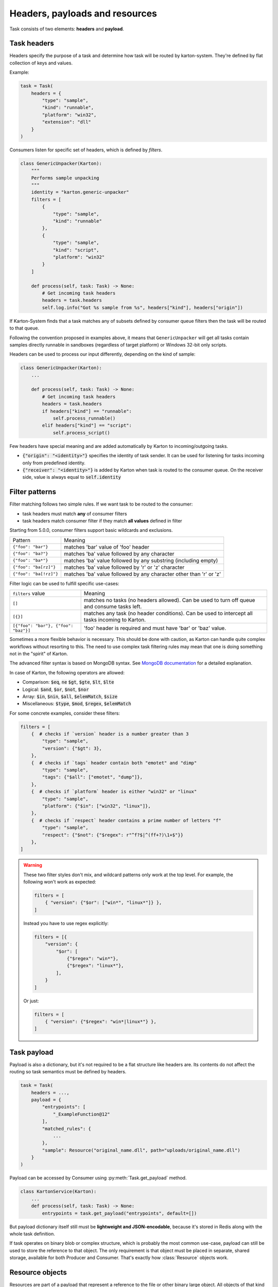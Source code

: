 Headers, payloads and resources
=================================

Task consists of two elements: **headers** and **payload**. 

Task headers
------------

Headers specify the purpose of a task and determine how task will be routed by karton-system. They're defined by flat collection of keys and values.

Example:

.. code-block:: python

    task = Task(
        headers = {
            "type": "sample",
            "kind": "runnable",
            "platform": "win32",
            "extension": "dll"
        }
    )

Consumers listen for specific set of headers, which is defined by `filters`.


.. code-block:: python

    class GenericUnpacker(Karton):
        """
        Performs sample unpacking
        """
        identity = "karton.generic-unpacker"
        filters = [
            {
                "type": "sample",
                "kind": "runnable"
            },
            {
                "type": "sample",
                "kind": "script",
                "platform": "win32"
            }
        ]

        def process(self, task: Task) -> None:
            # Get incoming task headers
            headers = task.headers
            self.log.info("Got %s sample from %s", headers["kind"], headers["origin"])

If Karton-System finds that a task matches any of subsets defined by consumer queue filters then the task will be routed to that queue.

Following the convention proposed in examples above, it means that ``GenericUnpacker`` will get all tasks contain samples directly runnable in sandboxes (regardless of target platform) or Windows 32-bit only scripts.

Headers can be used to process our input differently, depending on the kind of sample:

.. code-block:: python

    class GenericUnpacker(Karton):
        ...

        def process(self, task: Task) -> None:
            # Get incoming task headers
            headers = task.headers
            if headers["kind"] == "runnable":
                self.process_runnable()
            elif headers["kind"] == "script":
                self.process_script()

Few headers have special meaning and are added automatically by Karton to incoming/outgoing tasks.

- :code:`{"origin": "<identity>"}` specifies the identity of task sender. It can be used for listening for tasks incoming only from predefined identity.
- :code:`{"receiver": "<identity>"}` is added by Karton when task is routed to the consumer queue. On the receiver side, value is always equal to :code:`self.identity`

Filter patterns
---------------

.. versionadded:: 5.0.0

Filter matching follows two simple rules. If we want task to be routed to the consumer:

- task headers must match **any** of consumer filters
- task headers match consumer filter if they match **all values** defined in filter

Starting from 5.0.0, consumer filters support basic wildcards and exclusions.

========================  ==============================================================================
       Pattern                                           Meaning
------------------------  ------------------------------------------------------------------------------
``{"foo": "bar"}``        matches 'bar' value of 'foo' header
``{"foo": "ba?"}``        matches 'ba' value followed by any character
``{"foo": "ba*"}``        matches 'ba' value followed by any substring (including empty)
``{"foo": "ba[rz]"}``     matches 'ba' value followed by 'r' or 'z' character
``{"foo": "ba[!rz]"}``    matches 'ba' value followed by any character other than 'r' or 'z'
========================  ==============================================================================

Filter logic can be used to fulfill specific use-cases:

====================================  ==============================================================================
   ``filters`` value                                     Meaning
------------------------------------  ------------------------------------------------------------------------------
``[]``                                matches no tasks (no headers allowed). Can be used to turn off queue and consume tasks left.
``[{}]``                              matches any task (no header conditions). Can be used to intercept all tasks incoming to Karton.
``[{"foo": "bar"}, {"foo": "baz"}]``  'foo' header is required and must have 'bar' or 'baz' value.
====================================  ==============================================================================

.. versionadded:: 5.4.1

Sometimes a more flexible behavior is necessary. This should be done with caution, as Karton can handle quite complex
workflows without resorting to this. The need to use complex task filtering rules may mean that one is doing something not in the "spirit" of Karton.

The advanced filter syntax is based on MongoDB syntax. See `MongoDB documentation <https://www.mongodb.com/docs/manual/reference/operator/query/>`_
for a detailed explanation.

In case of Karton, the following operators are allowed:

- Comparison: :code:`$eq`, :code:`ne` :code:`$gt`, :code:`$gte`, :code:`$lt`, :code:`$lte` 
- Logical: :code:`$and`, :code:`$or`, :code:`$not`, :code:`$nor`
- Array: :code:`$in`, :code:`$nin`, :code:`$all`, :code:`$elemMatch`, :code:`$size`
- Miscellaneous: :code:`$type`, :code:`$mod`, :code:`$regex`, :code:`$elemMatch`

For some concrete examples, consider these filters:

.. code-block:: python

    filters = [
        {  # checks if `version` header is a number greater than 3
            "type": "sample",
            "version": {"$gt": 3},
        },
        {  # checks if `tags` header contain both "emotet" and "dimp"
            "type": "sample",
            "tags": {"$all": ["emotet", "dump"]},
        },
        {  # checks if `platform` header is either "win32" or "linux"
            "type": "sample",
            "platform": {"$in": ["win32", "linux"]},
        },
        {  # checks if `respect` header contains a prime number of letters "f"
            "type": "sample",
            "respect": {"$not": {"$regex": r"^f?$|^(ff+?)\1+$"}}
        },
    ]

.. warning::

    These two filter styles don't mix, and wildcard patterns only work at the top level.
    For example, the following won't work as expected:

    .. code-block:: python

        filters = [
            { "version": {"$or": ["win*", "linux*"]} },
        ]

    Instead you have to use regex explicitly: 

    .. code-block:: python

        filters = [{
            "version": {
                "$or": [
                    {"$regex": "win*"},
                    {"$regex": "linux*"},
                ],
            }
        ]

    Or just:

    .. code-block:: python

        filters = [
            { "version": {"$regex": "win*|linux*"} },
        ]


Task payload
------------

Payload is also a dictionary, but it's not required to be a flat structure like headers are. Its contents do not affect the routing so task semantics must be defined by headers.

.. code-block:: python

    task = Task(
        headers = ...,
        payload = {
            "entrypoints": [
                "_ExampleFunction@12"
            ],
            "matched_rules": {
                ...
            },
            "sample": Resource("original_name.dll", path="uploads/original_name.dll")
        }
    )

Payload can be accessed by Consumer using :py:meth:`Task.get_payload` method.

.. code-block:: python

    class KartonService(Karton):
        ...
        def process(self, task: Task) -> None:
            entrypoints = task.get_payload("entrypoints", default=[])

But payload dictionary itself still must be **lightweight and JSON-encodable**, because it's stored in Redis along with the whole task definition. 

If task operates on binary blob or complex structure, which is probably the most common use-case, payload can still be used to store the reference to that object. The only requirement is that object must be placed in separate, shared storage, available for both Producer and Consumer. That's exactly how :class:`Resource` objects work.

Resource objects
----------------

Resources are part of a payload that represent a reference to the file or other binary large object. All objects of that kind are stored in S3-compatible storage, which is used as shared object storage between Karton subsystems.

.. code-block:: python

    task = Task(
        headers = ...,
        payload = {
            "sample": Resource("original_name.dll", path="uploads/original_name.dll")
        }
    )

Resource objects created by producer (:class:`LocalResource`) are uploaded to S3 and transformed to :class:`RemoteResource` objects.
RemoteResource is lazy object that allows to download the object contents via :py:attr:`RemoteResource.content` property.


.. code-block:: python

    class GenericUnpacker(Karton):
        ...

        def unpack(self, packed_content: bytes) -> bytes:
            ...

        def process(self, task: Task) -> None:
            # Get sample resource
            sample = task.get_resource("sample")
            # Do the job
            unpacked = self.unpack(sample.content)
            # Publish the results
            task = Task(
                headers={
                    "type": "sample",
                    "kind": "unpacked"
                },
                payload={
                    "sample": Resource("unpacked", content=unpacked)
                }
            )
            self.send_task(task)

If expected resource is too big for in-memory processing or we want to launch external tools that need the file system path, resource contents can be downloaded using :py:meth:`RemoteResource.download_to_file` or :py:meth:`RemoteResource.download_temporary_file`.

.. code-block:: python

    class KartonService(Karton):
        ...
        def process(self, task: Task) -> None:
            archive = task.get_resource("archive")
            with archive.download_temporary_file() as f:
                # f is file-like named object
                archive_path = f.name

If you want to pass original sample along with new task, you can just put a reference back into its payload.

.. code-block:: python

    task = Task(
        headers={
            "type": "sample",
            "kind": "unpacked"
        },
        payload={
            "sample": Resource("unpacked", content=unpacked),
            "parent": sample  # Reference to original (packed) sample
        }
    )
    self.send_task(task)

Each resource has its own metadata store where we can provide additional information about file e.g. SHA-256 checksum

.. code-block:: python
    
    sample = Resource("sample.exe", 
                      content=sample_content,
                      metadata={
                        "sha256": hashlib.sha256(sample_content).hexdigest()
                      })


Starting from v5.0.0, resources can be nested in other objects like lists or dictionaries.

.. code-block:: python

    task = Task(
        headers={
            "type": "analysis",
            "kind": "artifacts"
        },
        payload={
            "artifacts": [
                Resource("file1", content=file1),
                Resource("file2", content=file2),
                Resource("file3", content=file3)
            ]
            "parent": sample  # Reference to original (packed) sample
        }
    )
    self.send_task(task)


More information about resources can be found in API documentation.

Directory resource objects
--------------------------

Resource objects work well for single files, but sometimes we need to deal with bunch of artifacts e.g. process memory dumps from dynamic analysis. Very common way to do that is to pack them into Zip archive using Python `zipfile module <https://docs.python.org/3/library/zipfile.html>`_ facilities.

Karton library includes a helper method for that kind of archives, called :func:`LocalResource.from_directory`.

.. code-block:: python

    task = Task(
        headers={
            "type": "analysis"
        },
        payload={
            "dumps": LocalResource.from_directory(analysis_id, 
                                                  directory_path=f"analyses/{analysis_id}/dumps"),
        }
    )
    self.send_task(task)

Files contained in ``directory_path`` are stored under relative paths to the provided directory path. Default compression level is ``zipfile.ZIP_DEFLATED`` instead of ``zipfile.ZIP_STORED``.

Directory resources are deserialized to the usual :class:`RemoteResource` objects but in contrary to the usual resources they can for example be extracted to directories using :func:`RemoteResource.extract_temporary`

.. code-block:: python

    class KartonService(Karton):
        ...
        def process(self, task: Task) -> None:
            dumps = task.get_resource("dumps")
            with dumps.extract_temporary() as dumps_path:
                ...

If we don't want to extract all files, we can work directly with :class:`zipfile.ZipFile` object, which will be internally downloaded from S3 to the temporary file using :py:meth:`RemoteResource.download_temporary_file` method.

.. code-block:: python

    class KartonService(Karton):
        ...
        def process(self, task: Task) -> None:
            dumps = task.get_resource("dumps")

            with dumps.zip_file() as zipf:
                with zipf.open("sample_info.txt") as info:
                    ...

More information about resources can be found in API documentation.

Persistent payload
------------------

Part of payload that is propagated to the whole task subtree. The common use-case is to keep information related not with single artifact but the whole analysis, so they're available everywhere even if not explicitly passed by the Karton Service.

.. code-block:: python

    task = Task(
        headers=...,
        payload=...,
        payload_persistent={
            "uploader": "psrok1"
        }
    )

Incoming persistent payload (task received by Karton Service) is merged by Karton library with the outgoing tasks (result tasks sent by Karton Service). Karton service can't overwrite or delete the incoming payload keys. 

.. code-block:: python

    class KartonService(Karton):
        ...
        def process(self, task: Task) -> None:
            uploader = task.get_payload("uploader")

            assert task.is_payload_persistent("uploader")

            task = Task(
                headers=...,
                payload=...
            )
            # Outgoing task also contains "uploader" key
            self.send_task(task)

Regular payloads and persistent payload keys have common namespace so persistent payload can't be overwritten by regular payload as well e.g.

.. code-block:: python

    task = Task(
        headers=...,
        payload={
            "common_key": "<this will be ignored>"
        },
        payload_persistent={
            "common_key": "<and this value will be used>"
        }
    )

.. warning::

    Because merging strategy is quite aggressive, it's not recommended to overuse that feature. They should be treated as "analysis-wide payload". It's recommended to set them only in initial task.
    
    Don't store any references to resources or other heavy objects here, unless you need to. Persistent payload is, as the name says, persistent, so it is propagated to the whole task subtree and **can't be removed** during analysis. Resource referenced by persistent payload won't be garbage-collected until the whole analysis (task subtree) ends, even if it's not needed by further analysis steps.

Persistent headers
------------------

.. versionadded:: 5.2.0

Headers that are propagated to the whole task subtree, so consumers don't need to remember about passing these values to child tasks.

Using persistent headers you can mark properties that are crucial for routing and should be kept for analysis artifacts as well:

* Analysis volatility if we don't want to report and persist artifacts from analysis, so tasks are not routed to reporter services
* Analysis confidentiality if we shouldn't pass artifacts to 3rd party services and they should be considered internal
* Marking analysis as test cases, so we can pass only testing analyses to testing consumers

Semantics are similar to persistent payload:

.. code-block:: python

    task = Task(
        headers=...,
        payload=...,
        headers_persistent={
            "uploader": "psrok1"
        }
    )


``headers_persistent`` passed to Task are merged with ``self.headers`` with keys marked internally as persistent.

Headers precedence is as follows:

* ``headers_persistent`` from parent task (most important)
* ``headers_persistent`` from current task
* ``headers`` from current task (least important)

Following these rules: persistent headers propagate to the whole subtree and always override other headers with the same key.
